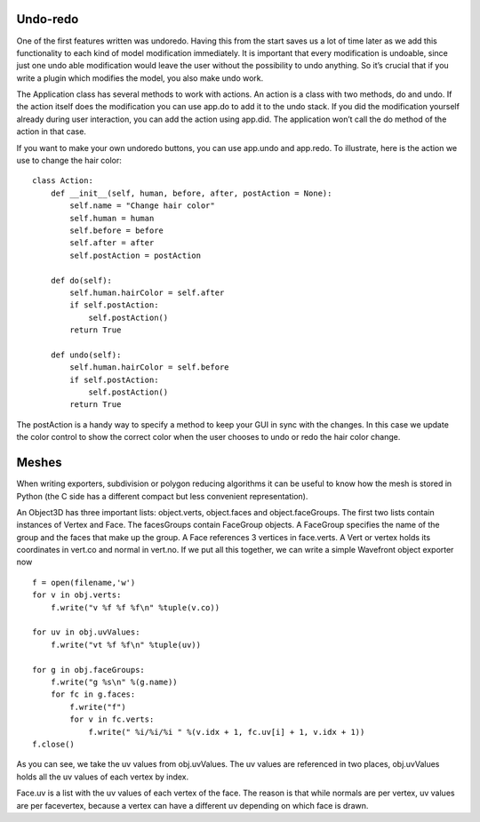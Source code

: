 
.. highlight:: python
   :linenothreshold: 5

.. _undoredo:

Undo-redo
=========


One of the first features written was undoredo. Having this from the start saves us a lot of time later as we add this functionality to each kind of model modification immediately. It is important that every modification is undoable, since just one undo able modification would leave the user without the possibility to undo anything. So it’s crucial that if you write a plugin which modifies the model, you also make undo work. 

The Application class has several methods to work with actions. An action is a class with two methods, do and undo. If the action itself does the modification you can use app.do to add it to the undo stack. If you did the modification yourself already during user interaction, you can add the action using app.did. The application won’t call the do method of the action in that case. 

If you want to make your own undoredo buttons, you can use app.undo and app.redo. To illustrate, here is the action we use to change the hair color:

::

    class Action:
        def __init__(self, human, before, after, postAction = None):
            self.name = "Change hair color"
            self.human = human
            self.before = before
            self.after = after
            self.postAction = postAction

        def do(self):
            self.human.hairColor = self.after
            if self.postAction:
                self.postAction()
            return True

        def undo(self):
            self.human.hairColor = self.before
            if self.postAction:
                self.postAction()
            return True

The postAction is a handy way to specify a method to keep your GUI in sync with the changes. In this case we update the color control to show the correct color when the user chooses to undo or redo the hair color change.

Meshes
======


When writing exporters, subdivision or polygon reducing algorithms it can be useful to know how the mesh is stored in Python (the C side has a different compact but less convenient representation). 

An Object3D has three important lists: object.verts, object.faces and object.faceGroups. The first two lists contain instances of Vertex and Face. The facesGroups contain FaceGroup objects. A FaceGroup specifies the name of the group and the faces that make up the group. A Face references 3 vertices in face.verts. A Vert or vertex holds its coordinates in vert.co and normal in vert.no. If we put all this together, we can write a simple Wavefront object exporter now

::


    f = open(filename,'w')
    for v in obj.verts:
        f.write("v %f %f %f\n" %tuple(v.co))

    for uv in obj.uvValues:
        f.write("vt %f %f\n" %tuple(uv))

    for g in obj.faceGroups:
        f.write("g %s\n" %(g.name))
        for fc in g.faces:
            f.write("f")
            for v in fc.verts:
                f.write(" %i/%i/%i " %(v.idx + 1, fc.uv[i] + 1, v.idx + 1))
    f.close()



As you can see, we take the uv values from obj.uvValues. The uv values are referenced in two places, obj.uvValues holds all the uv values of each vertex by index.

Face.uv is a list with the uv values of each vertex of the face. The reason is that while normals are per vertex, uv values are per facevertex, because a vertex can have a different uv depending on which face is drawn.

